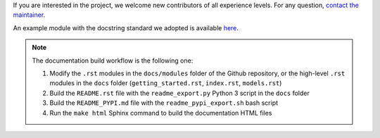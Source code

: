 
If you are interested in the project, we welcome new contributors
of all experience levels.
For any question, `contact the maintainer <mailto:davidel96@hotmail.it>`_.

An example module with the docstring standard we adopted is available
`here <https://github.com/Davidelanz/quantum-robot/blob/master/docs/example/qrobot_doc.py>`_.

.. note::
    The documentation build workflow is the following one:
    
    1.  Modify the ``.rst`` modules in the ``docs/modules`` folder
        of the Github repository, or the high-level ``.rst`` modules 
        in the ``docs`` folder 
        (``getting_started.rst``, ``index.rst``, ``models.rst``)
    2.  Build the ``README.rst`` file with the ``readme_export.py``
        Python 3 script in the ``docs`` folder
    3.  Build the ``README_PYPI.md`` file with the ``readme_pypi_export.sh``
        bash script
    4.  Run the ``make html`` Sphinx command to build the documentation 
        HTML files